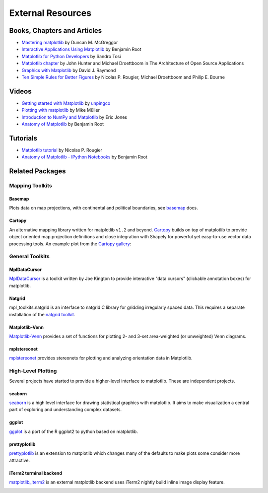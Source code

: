 .. _resources-index:

*******************
 External Resources
*******************


=============================
 Books, Chapters and Articles
=============================

* `Mastering matplotlib
  <https://www.packtpub.com/big-data-and-business-intelligence/mastering-matplotlib>`_
  by Duncan M. McGreggor

* `Interactive Applications Using Matplotlib
  <https://www.packtpub.com/application-development/interactive-applications-using-matplotlib>`_
  by Benjamin Root

* `Matplotlib for Python Developers
  <http://www.packtpub.com/matplotlib-python-development/book?mid/171109cna1h>`_
  by Sandro Tosi

* `Matplotlib chapter <http://www.aosabook.org/en/matplotlib.html>`_
  by John Hunter and Michael Droettboom in The Architecture of Open Source
  Applications

* `Graphics with Matplotlib
  <http://physics.nmt.edu/~raymond/software/python_notes/paper004.html>`_
  by David J. Raymond

* `Ten Simple Rules for Better Figures
  <http://journals.plos.org/ploscompbiol/article?id=10.1371/journal.pcbi.1003833>`_
  by Nicolas P. Rougier, Michael Droettboom and Philip E. Bourne

=======
 Videos
=======

* `Getting started with Matplotlib
  <http://showmedo.com/videotutorials/video?name=7200090&fromSeriesID=720>`_
  by `unpingco <http://showmedo.com/videotutorials/?author=6237>`_

* `Plotting with matplotlib <http://www.youtube.com/watch?v=P7SVi0YTIuE>`_
  by Mike Müller

* `Introduction to NumPy and Matplotlib
  <http://www.youtube.com/watch?v=3Fp1zn5ao2M&feature=plcp>`_ by Eric Jones

* `Anatomy of Matplotlib
  <https://conference.scipy.org/scipy2013/tutorial_detail.php?id=103>`_
  by Benjamin Root

==========
 Tutorials
==========

* `Matplotlib tutorial <http://www.labri.fr/perso/nrougier/teaching/matplotlib/>`_
  by Nicolas P. Rougier

* `Anatomy of Matplotlib - IPython Notebooks
  <https://github.com/WeatherGod/AnatomyOfMatplotlib>`_
  by Benjamin Root
  
=================
 Related Packages
=================

Mapping Toolkits
****************


.. _toolkit_basemap:

Basemap
=======

Plots data on map projections, with continental and political
boundaries, see `basemap <http://matplotlib.org/basemap>`_
docs.

.. image:: /_static/basemap_contour1.png
    :height: 400px



Cartopy
=======

An alternative mapping library written for matplotlib ``v1.2`` and beyond.
`Cartopy <http://scitools.org.uk/cartopy/docs/latest>`_ builds on top of
matplotlib to provide object oriented map projection definitions and close
integration with Shapely for powerful yet easy-to-use vector data processing
tools. An example plot from the
`Cartopy gallery <http://scitools.org.uk/cartopy/docs/latest/gallery.html>`_:

.. image:: /_static/cartopy_hurricane_katrina_01_00.png
    :height: 400px


.. _toolkits-shipped:


General Toolkits
****************


.. _toolkit_mpldatacursor:

MplDataCursor
=============

`MplDataCursor <https://github.com/joferkington/mpldatacursor>`_ is a
toolkit written by Joe Kington to provide interactive "data cursors"
(clickable annotation boxes) for matplotlib.


.. _toolkit_natgrid:

Natgrid
=======

mpl_toolkits.natgrid is an interface to natgrid C library for gridding
irregularly spaced data.  This requires a separate installation of the
`natgrid toolkit <http://github.com/matplotlib/natgrid>`__.


.. _toolkit_matplotlibvenn:

Matplotlib-Venn
===============

`Matplotlib-Venn <https://github.com/konstantint/matplotlib-venn>`_ provides a set of functions for plotting 2- and 3-set area-weighted (or unweighted) Venn diagrams.

mplstereonet
===============

`mplstereonet <https://github.com/joferkington/mplstereonet>`_ provides stereonets for plotting and analyzing orientation data in Matplotlib.  


.. _hl_plotting:

High-Level Plotting
*******************

Several projects have started to provide a higher-level interface to
matplotlib.  These are independent projects.

.. _toolkit_seaborn:

seaborn
=======

`seaborn <http://web.stanford.edu/~mwaskom/software/seaborn>`_ is a high
level interface for drawing statistical graphics with matplotlib. It
aims to make visualization a central part of exploring and
understanding complex datasets.

.. _toolkit_ggplot:

ggplot
======

`ggplot <https://github.com/yhat/ggplot>`_ is a port of the R ggplot2
to python based on matplotlib.


.. _toolkit_prettyplotlib:

prettyplotlib
=============

`prettyplotlib <https://olgabot.github.io/prettyplotlib>`_ is an extension
to matplotlib which changes many of the defaults to make plots some
consider more attractive.


iTerm2 terminal backend
=======================

`matplotlib_iterm2 <https://github.com/oselivanov/matplotlib_iterm2>`_ is an
external matplotlib backend uses iTerm2 nightly build inline image display
feature.

.. image:: /_static/matplotlib_iterm2_demo.png
